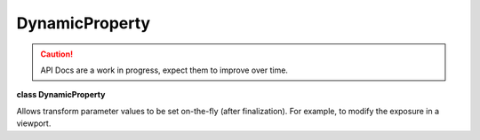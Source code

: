 ..
  SPDX-License-Identifier: CC-BY-4.0
  Copyright Contributors to the OpenColorIO Project.

DynamicProperty
***************

.. CAUTION::
   API Docs are a work in progress, expect them to improve over time.

**class DynamicProperty**

Allows transform parameter values to be set on-the-fly (after
finalization). For example, to modify the exposure in a viewport.


.. tabs::

   .. group-tab:: C++

      .. cpp:function:: DynamicPropertyType getType() const = 0

      .. cpp:function:: DynamicPropertyValueType getValueType() const = 0

      .. cpp:function:: double getDoubleValue() const = 0

      .. cpp:function:: void setValue(double value) = 0

      .. cpp:function:: bool isDynamic() const = 0

      .. cpp:function:: DynamicProperty &operator=(const DynamicProperty&) = delete

      .. cpp:function:: ~DynamicProperty()

   .. group-tab:: Python

      .. py:class:: PyOpenColorIO.DynamicProperty

      .. py:method:: getDoubleValue(self: PyOpenColorIO.DynamicProperty) -> float

      .. py:method:: getType(self: PyOpenColorIO.DynamicProperty) -> PyOpenColorIO.DynamicPropertyType

      .. py:method:: getValueType(self: PyOpenColorIO.DynamicProperty) -> PyOpenColorIO.DynamicPropertyValueType

      .. py:method:: isDynamic(self: PyOpenColorIO.DynamicProperty) -> bool

      .. py:method:: setValue(self: PyOpenColorIO.DynamicProperty, value: float) -> None
